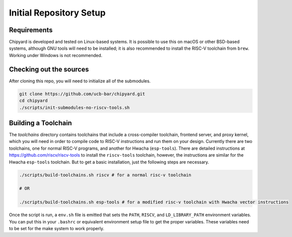 Initial Repository Setup
========================================================

Requirements
-------------------------------------------

Chipyard is developed and tested on Linux-based systems.
It is possible to use this on macOS or other BSD-based systems, although GNU tools will need to be installed; it is also recommended to install the RISC-V toolchain from ``brew``.
Working under Windows is not recommended.

Checking out the sources
------------------------

After cloning this repo, you will need to initialize all of the submodules.

.. code-block:: shell

    git clone https://github.com/ucb-bar/chipyard.git
    cd chipyard
    ./scripts/init-submodules-no-riscv-tools.sh

Building a Toolchain
------------------------

The `toolchains` directory contains toolchains that include a cross-compiler toolchain, frontend server, and proxy kernel, which you will need in order to compile code to RISC-V instructions and run them on your design.
Currently there are two toolchains, one for normal RISC-V programs, and another for Hwacha (``esp-tools``).
There are detailed instructions at https://github.com/riscv/riscv-tools to install the ``riscv-tools`` toolchain, however, the instructions are similar for the Hwacha ``esp-tools`` toolchain.
But to get a basic installation, just the following steps are necessary.

.. code-block:: shell

    ./scripts/build-toolchains.sh riscv # for a normal risc-v toolchain

    # OR

    ./scripts/build-toolchains.sh esp-tools # for a modified risc-v toolchain with Hwacha vector instructions

Once the script is run, a ``env.sh`` file is emitted that sets the ``PATH``, ``RISCV``, and ``LD_LIBRARY_PATH`` environment variables.
You can put this in your ``.bashrc`` or equivalent environment setup file to get the proper variables.
These variables need to be set for the make system to work properly.
